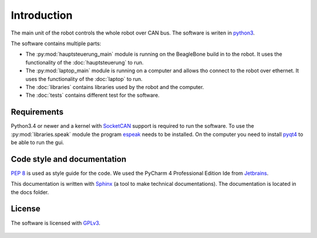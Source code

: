 Introduction
============

The main unit of the robot controls the whole robot over CAN bus. The software is writen in
`python3 <https://docs.python.org/3/>`_.

The software contains multiple parts:

* The :py:mod:`hauptsteuerung_main` module is running on the BeagleBone build in to the robot.
  It uses the functionality of the :doc:`hauptsteuerung` to run.
* The :py:mod:`laptop_main` module is running on a computer and allows tho connect to the robot over ethernet.
  It uses the functionality of the :doc:`laptop` to run.
* The :doc:`libraries` contains libraries used by the robot and the computer.
* The :doc:`tests` contains different test for the software.

Requirements
____________

Python3.4 or newer and a kernel with `SocketCAN <https://www.kernel.org/doc/Documentation/networking/can.txt>`_ support
is required to run the software. To use the :py:mod:`libraries.speak` module the
program `espeak <http://espeak.sourceforge.net/>`_ needs to be installed. On the computer you need to
install `pyqt4 <http://pyqt.sourceforge.net/Docs/PyQt4/introduction.html>`_ to be able to run the gui.

Code style and documentation
____________________________

:pep:`8` is used as style guide for the code. We used the PyCharm 4 Professional Edition Ide
from `Jetbrains <https://www.jetbrains.com/pycharm/>`_.

This documentation is written with `Sphinx <http://sphinx-doc.org/>`_ (a tool to make technical documentations).
The documentation is located in the docs folder.

License
_______

The software is licensed with `GPLv3 <http://www.gnu.org/licenses/gpl-3.0.html>`_.

.. figure::  images/gplv3.png
   :align:   center